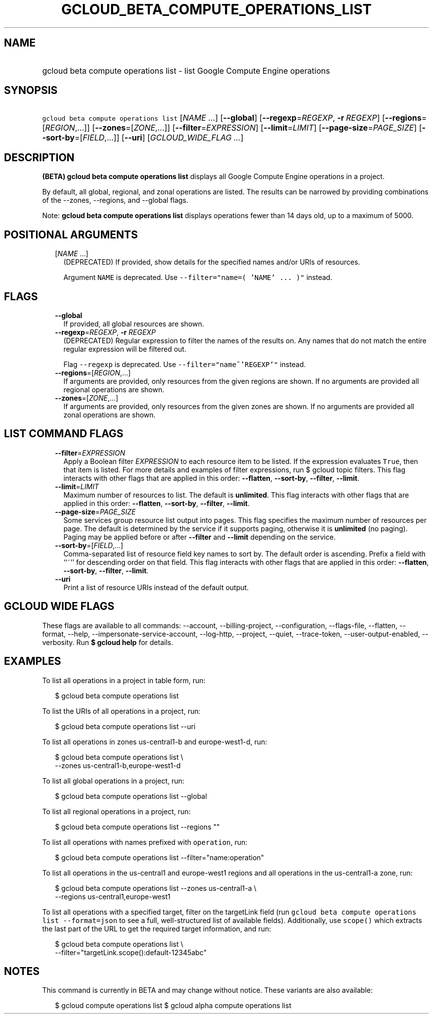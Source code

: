
.TH "GCLOUD_BETA_COMPUTE_OPERATIONS_LIST" 1



.SH "NAME"
.HP
gcloud beta compute operations list \- list Google Compute Engine operations



.SH "SYNOPSIS"
.HP
\f5gcloud beta compute operations list\fR [\fINAME\fR\ ...] [\fB\-\-global\fR] [\fB\-\-regexp\fR=\fIREGEXP\fR,\ \fB\-r\fR\ \fIREGEXP\fR] [\fB\-\-regions\fR=[\fIREGION\fR,...]] [\fB\-\-zones\fR=[\fIZONE\fR,...]] [\fB\-\-filter\fR=\fIEXPRESSION\fR] [\fB\-\-limit\fR=\fILIMIT\fR] [\fB\-\-page\-size\fR=\fIPAGE_SIZE\fR] [\fB\-\-sort\-by\fR=[\fIFIELD\fR,...]] [\fB\-\-uri\fR] [\fIGCLOUD_WIDE_FLAG\ ...\fR]



.SH "DESCRIPTION"

\fB(BETA)\fR \fBgcloud beta compute operations list\fR displays all Google
Compute Engine operations in a project.

By default, all global, regional, and zonal operations are listed. The results
can be narrowed by providing combinations of the \-\-zones, \-\-regions, and
\-\-global flags.

Note: \fBgcloud beta compute operations list\fR displays operations fewer than
14 days old, up to a maximum of 5000.



.SH "POSITIONAL ARGUMENTS"

.RS 2m
.TP 2m
[\fINAME\fR ...]
(DEPRECATED) If provided, show details for the specified names and/or URIs of
resources.

Argument \f5NAME\fR is deprecated. Use \f5\-\-filter="name=( 'NAME' ... )"\fR
instead.


.RE
.sp

.SH "FLAGS"

.RS 2m
.TP 2m
\fB\-\-global\fR
If provided, all global resources are shown.

.TP 2m
\fB\-\-regexp\fR=\fIREGEXP\fR, \fB\-r\fR \fIREGEXP\fR
(DEPRECATED) Regular expression to filter the names of the results on. Any names
that do not match the entire regular expression will be filtered out.

Flag \f5\-\-regexp\fR is deprecated. Use \f5\-\-filter="name~'REGEXP'"\fR
instead.

.TP 2m
\fB\-\-regions\fR=[\fIREGION\fR,...]
If arguments are provided, only resources from the given regions are shown. If
no arguments are provided all regional operations are shown.

.TP 2m
\fB\-\-zones\fR=[\fIZONE\fR,...]
If arguments are provided, only resources from the given zones are shown. If no
arguments are provided all zonal operations are shown.


.RE
.sp

.SH "LIST COMMAND FLAGS"

.RS 2m
.TP 2m
\fB\-\-filter\fR=\fIEXPRESSION\fR
Apply a Boolean filter \fIEXPRESSION\fR to each resource item to be listed. If
the expression evaluates \f5True\fR, then that item is listed. For more details
and examples of filter expressions, run $ gcloud topic filters. This flag
interacts with other flags that are applied in this order: \fB\-\-flatten\fR,
\fB\-\-sort\-by\fR, \fB\-\-filter\fR, \fB\-\-limit\fR.

.TP 2m
\fB\-\-limit\fR=\fILIMIT\fR
Maximum number of resources to list. The default is \fBunlimited\fR. This flag
interacts with other flags that are applied in this order: \fB\-\-flatten\fR,
\fB\-\-sort\-by\fR, \fB\-\-filter\fR, \fB\-\-limit\fR.

.TP 2m
\fB\-\-page\-size\fR=\fIPAGE_SIZE\fR
Some services group resource list output into pages. This flag specifies the
maximum number of resources per page. The default is determined by the service
if it supports paging, otherwise it is \fBunlimited\fR (no paging). Paging may
be applied before or after \fB\-\-filter\fR and \fB\-\-limit\fR depending on the
service.

.TP 2m
\fB\-\-sort\-by\fR=[\fIFIELD\fR,...]
Comma\-separated list of resource field key names to sort by. The default order
is ascending. Prefix a field with ``~'' for descending order on that field. This
flag interacts with other flags that are applied in this order:
\fB\-\-flatten\fR, \fB\-\-sort\-by\fR, \fB\-\-filter\fR, \fB\-\-limit\fR.

.TP 2m
\fB\-\-uri\fR
Print a list of resource URIs instead of the default output.


.RE
.sp

.SH "GCLOUD WIDE FLAGS"

These flags are available to all commands: \-\-account, \-\-billing\-project,
\-\-configuration, \-\-flags\-file, \-\-flatten, \-\-format, \-\-help,
\-\-impersonate\-service\-account, \-\-log\-http, \-\-project, \-\-quiet,
\-\-trace\-token, \-\-user\-output\-enabled, \-\-verbosity. Run \fB$ gcloud
help\fR for details.



.SH "EXAMPLES"

To list all operations in a project in table form, run:

.RS 2m
$ gcloud beta compute operations list
.RE

To list the URIs of all operations in a project, run:

.RS 2m
$ gcloud beta compute operations list \-\-uri
.RE

To list all operations in zones us\-central1\-b and europe\-west1\-d, run:

.RS 2m
$ gcloud beta compute operations list \e
   \-\-zones us\-central1\-b,europe\-west1\-d
.RE

To list all global operations in a project, run:

.RS 2m
$ gcloud beta compute operations list \-\-global
.RE

To list all regional operations in a project, run:

.RS 2m
$ gcloud beta compute operations list \-\-regions ""
.RE

To list all operations with names prefixed with \f5operation\fR, run:

.RS 2m
$ gcloud beta compute operations list \-\-filter="name:operation"
.RE

To list all operations in the us\-central1 and europe\-west1 regions and all
operations in the us\-central1\-a zone, run:

.RS 2m
$ gcloud beta compute operations list \-\-zones us\-central1\-a \e
   \-\-regions us\-central1,europe\-west1
.RE

To list all operations with a specified target, filter on the targetLink field
(run \f5gcloud beta compute operations list \-\-format=json\fR to see a full,
well\-structured list of available fields). Additionally, use \f5scope()\fR
which extracts the last part of the URL to get the required target information,
and run:

.RS 2m
$ gcloud beta compute operations list \e
   \-\-filter="targetLink.scope():default\-12345abc"
.RE



.SH "NOTES"

This command is currently in BETA and may change without notice. These variants
are also available:

.RS 2m
$ gcloud compute operations list
$ gcloud alpha compute operations list
.RE

